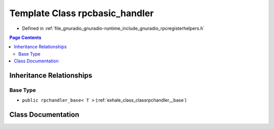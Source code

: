 .. _exhale_class_classrpcbasic__handler:

Template Class rpcbasic_handler
===============================

- Defined in :ref:`file_gnuradio_gnuradio-runtime_include_gnuradio_rpcregisterhelpers.h`


.. contents:: Page Contents
   :local:
   :backlinks: none


Inheritance Relationships
-------------------------

Base Type
*********

- ``public rpchandler_base< T >`` (:ref:`exhale_class_classrpchandler__base`)


Class Documentation
-------------------


.. doxygenclass:: rpcbasic_handler
   :project: gnuradio
   :members:
   :protected-members:
   :undoc-members: